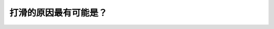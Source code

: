 .. raw:: html

   <div class="question-page">
   <div class="test-name">加拿大BC省驾照笔试题库(小红书200题在线版)|2024版</div>

.. meta::
   :description: 打滑的原因最有可能是？
   :keywords: 温哥华驾照笔试,  温哥华驾照,  BC省驾照笔试打滑, 路面湿滑, 驾驶安全

.. raw:: html

   <div class="question-card">


打滑的原因最有可能是？
======================

.. raw:: html

   <hr>

.. raw:: html

   <div id="q151" class="quiz">
       <div class="option" id="q151-A" onclick="selectOption('q151', 'A', false)">
           A. 车辆太旧
       </div>
       <div class="option" id="q151-B" onclick="selectOption('q151', 'B', false)">
           B. 路面太滑
       </div>
       <div class="option" id="q151-C" onclick="selectOption('q151', 'C', false)">
           C. 其他驾驶员突然停车
       </div>
       <div class="option" id="q151-D" onclick="selectOption('q151', 'D', true)">
           D. 驾驶技术差
       </div>
       <p id="q151-result" class="result"></p>
   </div>

   <hr>

.. dropdown:: ►|explanation|

   打滑的原因可能是驾驶员技术不佳，应提高驾驶技术以避免打滑。

.. raw:: html

   <div class="nav-buttons">
       <a href="q150.html" class="button">|prev_question|</a>
       <span class="page-indicator">151 / 200</span>
       <a href="q152.html" class="button">|next_question|</a>
   </div>
   </div>

   </div>
